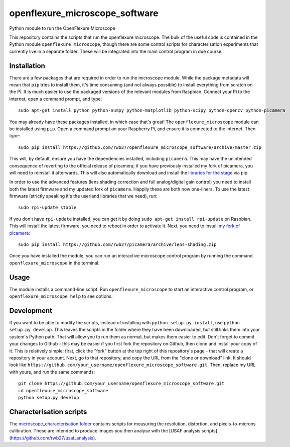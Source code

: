 openflexure_microscope_software
===============================
Python module to run the OpenFlexure Microscope

This repository contains the scripts that run the openflexure microscope.  The bulk of the useful code is contained in the Python module ``openflexure_microscope``, though there are some control scripts for characterisation experiments that currently live in a separate folder.  These will be integrated into the main control program in due course.

Installation
------------
There are a few packages that are required in order to run the microscope module.  While the package metadata will mean that ``pip`` tries to install them, it's time consuming (and not always possible) to install everything from scratch on the Pi.  It is much easier to use the packaged versions of the relevant modules from Raspbian.  Connect your Pi to the internet, open a command prompt, and type::

   sudo apt-get install python python-numpy python-matplotlib python-scipy python-opencv python-picamera

You may already have these packages installed, in which case that's great!  The ``openflexure_microscope`` module can be installed using ``pip``.  Open a command prompt on your Raspberry Pi, and ensure it is connected to the internet.  Then type::

   sudo pip install https://github.com/rwb27/openflexure_microscope_software/archive/master.zip

This will, by default, ensure you have the dependencies installed, including ``picamera``.  This may have the unintended consequence of reverting to the official release of picamera; if you have previously installed my fork of picamera, you will need to reinstall it afterwards.  This will also automatically download and install the `libraries for the stage <https://github.com/rwb27/openflexure_nano_motor_controller>`_ via pip.

In order to use the advanced features (lens shading correction and full analog/digital gain control) you need to install both the latest firmware and my updated fork of ``picamera``.  Happily these are both now one-liners.  To use the latest firmware (strictly speaking it's the userland libraries that we need), run::

   sudo rpi-update stable
   
If you don't have ``rpi-update`` installed, you can get it by doing ``sudo apt-get install rpi-update`` on Raspbian.  This will install the latest firmware, you need to reboot in order to activate it.  Next, you need to install `my fork of picamera <https://github.com/rwb27/picamera/tree/lens-shading>`_::

   sudo pip install https://github.com/rwb27/picamera/archive/lens-shading.zip
   
Once you have installed the module, you can run an interactive microscope control program by running the command ``openflexure_microscope`` in the terminal.

Usage
-----
The module installs a command-line script.  Run ``openflexure_microscope`` to start an interactive control program, or ``openflexure_microscope help`` to see options.

Development
-----------
If you want to be able to modify the scripts, instead of installing with ``python setup.py install``, use ``python setup.py develop``.  This leaves the scripts in the folder where they have been downloaded, but still links them into your system's Python path.  That will allow you to run them as normal, but makes them easier to edit.  Don't forget to commit your changes to Github - this may be easier if you first fork the repository on Github, then clone and install your copy of it.  This is relatively simple: first, click the "fork" button at the top right of this repository's page - that will create a repository in your account.  Next, go to that repository, and copy the URL from the "clone or download" link.  It should look like ``https://github.com/your_username/openflexure_microscope_software.git``.  Then, replace my URL with yours, and run the same commands::

   git clone https://github.com/your_username/openflexure_microscope_software.git
   cd openflexure_microscope_software
   python setup.py develop

Characterisation scripts
------------------------
The `microscope_characterisation folder <./microscope_characterisation>`_ contains scripts for measuring the resolution, distortion, and pixels-to-microns calibration.  These are intended to produce images you then analyse with the [USAF analysis scripts](https://github.com/rwb27/usaf_analysis).

